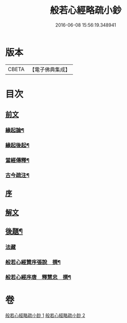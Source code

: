 #+TITLE: 般若心經略疏小鈔 
#+DATE: 2016-06-08 15:56:19.348941

* 版本
 |     CBETA|【電子佛典集成】|

* 目次
** [[file:KR6c0151_001.txt::001-0762b1][前文]]
*** [[file:KR6c0151_001.txt::001-0762b3][緣起論¶]]
*** [[file:KR6c0151_001.txt::001-0766a7][緣起後起¶]]
*** [[file:KR6c0151_001.txt::001-0766c4][當經傳釋¶]]
*** [[file:KR6c0151_001.txt::001-0767b16][古今疏注¶]]
** [[file:KR6c0151_001.txt::001-0768a3][序]]
** [[file:KR6c0151_001.txt::001-0772c2][解文]]
** [[file:KR6c0151_002.txt::002-0796a23][後題¶]]
*** [[file:KR6c0151_002.txt::002-0796a23][法藏]]
*** [[file:KR6c0151_002.txt::002-0796b6][般若心經贊序張說　撰¶]]
*** [[file:KR6c0151_002.txt::002-0796b17][般若心經序唐　釋慧忠　撰¶]]

* 卷
[[file:KR6c0151_001.txt][般若心經略疏小鈔 1]]
[[file:KR6c0151_002.txt][般若心經略疏小鈔 2]]

